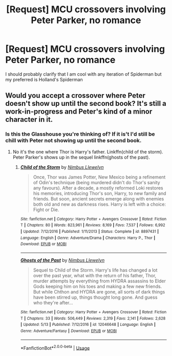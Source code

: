 #+TITLE: [Request] MCU crossovers involving Peter Parker, no romance

* [Request] MCU crossovers involving Peter Parker, no romance
:PROPERTIES:
:Author: TimeTurner394
:Score: 9
:DateUnix: 1528776866.0
:DateShort: 2018-Jun-12
:FlairText: Request
:END:
I should probably clarify that I am cool with any iteration of Spiderman but my preferred is Holland's Spiderman


** Would you accept a crossover where Peter doesn't show up until the second book? It's still a work-in-progress and Peter's kind of a minor character in it.
:PROPERTIES:
:Author: Freshenstein
:Score: 1
:DateUnix: 1528807425.0
:DateShort: 2018-Jun-12
:END:

*** Is this the Glasshouse you're thinking of? If it is't I'd still be chill with Peter not showing up until the second book.
:PROPERTIES:
:Author: TimeTurner394
:Score: 1
:DateUnix: 1528812870.0
:DateShort: 2018-Jun-12
:END:

**** No it's the one where Thor is Harry's father. Linkffn(child of the storm). Peter Parker's shows up in the sequel linkffn(ghosts of the past).
:PROPERTIES:
:Author: Freshenstein
:Score: 1
:DateUnix: 1528839564.0
:DateShort: 2018-Jun-13
:END:

***** [[https://www.fanfiction.net/s/8897431/1/][*/Child of the Storm/*]] by [[https://www.fanfiction.net/u/2204901/Nimbus-Llewelyn][/Nimbus Llewelyn/]]

#+begin_quote
  Once, Thor was James Potter, New Mexico being a refinement of Odin's technique (being murdered didn't do Thor's sanity any favours). After a decade, a mostly reformed Loki restores his memories, introducing Thor's son, Harry, to new family and friends. But soon, ancient secrets emerge along with enemies both old and new as darkness rises. Harry is left with a choice: Fight or Die.
#+end_quote

^{/Site/:} ^{fanfiction.net} ^{*|*} ^{/Category/:} ^{Harry} ^{Potter} ^{+} ^{Avengers} ^{Crossover} ^{*|*} ^{/Rated/:} ^{Fiction} ^{T} ^{*|*} ^{/Chapters/:} ^{80} ^{*|*} ^{/Words/:} ^{823,961} ^{*|*} ^{/Reviews/:} ^{8,169} ^{*|*} ^{/Favs/:} ^{7,537} ^{*|*} ^{/Follows/:} ^{6,992} ^{*|*} ^{/Updated/:} ^{7/12/2016} ^{*|*} ^{/Published/:} ^{1/11/2013} ^{*|*} ^{/Status/:} ^{Complete} ^{*|*} ^{/id/:} ^{8897431} ^{*|*} ^{/Language/:} ^{English} ^{*|*} ^{/Genre/:} ^{Adventure/Drama} ^{*|*} ^{/Characters/:} ^{Harry} ^{P.,} ^{Thor} ^{*|*} ^{/Download/:} ^{[[http://www.ff2ebook.com/old/ffn-bot/index.php?id=8897431&source=ff&filetype=epub][EPUB]]} ^{or} ^{[[http://www.ff2ebook.com/old/ffn-bot/index.php?id=8897431&source=ff&filetype=mobi][MOBI]]}

--------------

[[https://www.fanfiction.net/s/12046648/1/][*/Ghosts of the Past/*]] by [[https://www.fanfiction.net/u/2204901/Nimbus-Llewelyn][/Nimbus Llewelyn/]]

#+begin_quote
  Sequel to Child of the Storm. Harry's life has changed a lot over the past year, what with the return of his father, Thor, murder attempts by everything from HYDRA assassins to Elder Gods keeping him on his toes and making a few new friends. But while Chthon and HYDRA are gone, all sorts of dark things have been stirred up, things thought long gone. And guess who they're after...
#+end_quote

^{/Site/:} ^{fanfiction.net} ^{*|*} ^{/Category/:} ^{Harry} ^{Potter} ^{+} ^{Avengers} ^{Crossover} ^{*|*} ^{/Rated/:} ^{Fiction} ^{T} ^{*|*} ^{/Chapters/:} ^{33} ^{*|*} ^{/Words/:} ^{506,449} ^{*|*} ^{/Reviews/:} ^{2,319} ^{*|*} ^{/Favs/:} ^{2,141} ^{*|*} ^{/Follows/:} ^{2,628} ^{*|*} ^{/Updated/:} ^{5/13} ^{*|*} ^{/Published/:} ^{7/12/2016} ^{*|*} ^{/id/:} ^{12046648} ^{*|*} ^{/Language/:} ^{English} ^{*|*} ^{/Genre/:} ^{Adventure/Fantasy} ^{*|*} ^{/Download/:} ^{[[http://www.ff2ebook.com/old/ffn-bot/index.php?id=12046648&source=ff&filetype=epub][EPUB]]} ^{or} ^{[[http://www.ff2ebook.com/old/ffn-bot/index.php?id=12046648&source=ff&filetype=mobi][MOBI]]}

--------------

*FanfictionBot*^{2.0.0-beta} | [[https://github.com/tusing/reddit-ffn-bot/wiki/Usage][Usage]]
:PROPERTIES:
:Author: FanfictionBot
:Score: 1
:DateUnix: 1528839607.0
:DateShort: 2018-Jun-13
:END:
